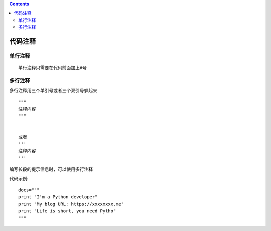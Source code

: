 .. contents::
   :depth: 3
..

代码注释
========

单行注释
--------

::

   单行注释只需要在代码前面加上#号

多行注释
--------

多行注释用三个单引号或者三个双引号躲起来

::

   """
   注释内容
   """


   或者
   '''
   注释内容
   '''

编写长段的提示信息时，可以使用多行注释

代码示例:

::

   docs="""
   print "I'm a Python developer"
   print "My blog URL: https://xxxxxxxx.me"
   print "Life is short, you need Pytho"
   """
